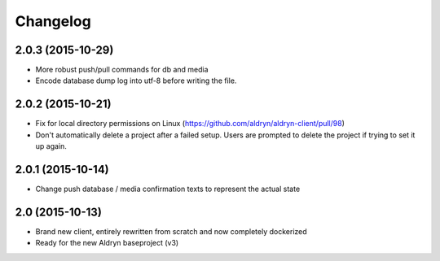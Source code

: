 Changelog
=========

2.0.3 (2015-10-29)
------------------

* More robust push/pull commands for db and media
* Encode database dump log into utf-8 before writing the file.


2.0.2 (2015-10-21)
------------------

* Fix for local directory permissions on Linux (https://github.com/aldryn/aldryn-client/pull/98)
* Don't automatically delete a project after a failed setup.
  Users are prompted to delete the project if trying to set it up again.


2.0.1 (2015-10-14)
------------------

* Change push database / media confirmation texts to represent the actual state


2.0 (2015-10-13)
----------------

* Brand new client, entirely rewritten from scratch and now completely dockerized
* Ready for the new Aldryn baseproject (v3)
